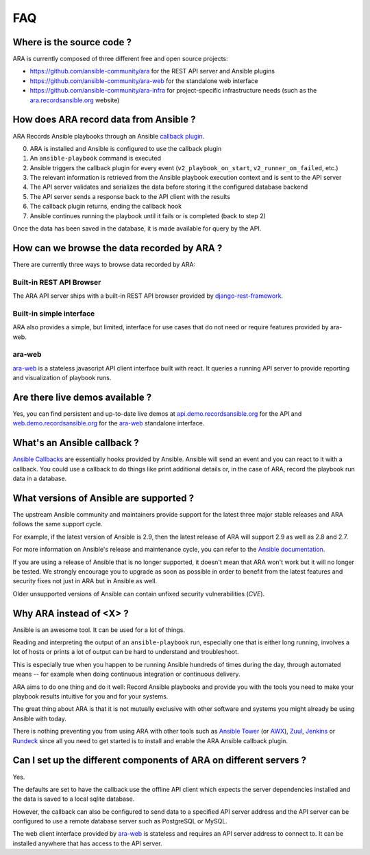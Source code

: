 FAQ
===

Where is the source code ?
--------------------------

ARA is currently composed of three different free and open source projects:

- https://github.com/ansible-community/ara for the REST API server and Ansible plugins
- https://github.com/ansible-community/ara-web for the standalone web interface
- https://github.com/ansible-community/ara-infra for project-specific infrastructure needs (such as the `ara.recordsansible.org <https://ara.recordsansible.org>`_ website)

How does ARA record data from Ansible ?
---------------------------------------

ARA Records Ansible playbooks through an Ansible `callback plugin`_.

.. image:: _static/graphs/recording-workflow.png

0. ARA is installed and Ansible is configured to use the callback plugin
1. An ``ansible-playbook`` command is executed
2. Ansible triggers the callback plugin for every event (``v2_playbook_on_start``, ``v2_runner_on_failed``, etc.)
3. The relevant information is retrieved from the Ansible playbook execution context and is sent to the API server
4. The API server validates and serializes the data before storing it the configured database backend
5. The API server sends a response back to the API client with the results
6. The callback plugin returns, ending the callback hook
7. Ansible continues running the playbook until it fails or is completed (back to step 2)

Once the data has been saved in the database, it is made available for query by
the API.

.. _callback plugin: https://docs.ansible.com/ansible/latest/plugins/callback.html

How can we browse the data recorded by ARA ?
--------------------------------------------

There are currently three ways to browse data recorded by ARA:

Built-in REST API Browser
~~~~~~~~~~~~~~~~~~~~~~~~~

The ARA API server ships with a built-in REST API browser provided by `django-rest-framework <https://www.django-rest-framework.org/>`_.

.. image:: ../source/_static/ara-api-browser-root.png

Built-in simple interface
~~~~~~~~~~~~~~~~~~~~~~~~~

ARA also provides a simple, but limited, interface for use cases that do not need or require features provided by ara-web.

.. image:: ../source/_static/ui-built-in.png

ara-web
~~~~~~~

ara-web_ is a stateless javascript API client interface built with react.
It queries a running API server to provide reporting and visualization of playbook runs.

.. image:: ../source/_static/ui-ara-web.png

Are there live demos available ?
--------------------------------

Yes, you can find persistent and up-to-date live demos at
`api.demo.recordsansible.org <https://api.demo.recordsansible.org>`_ for the
API and `web.demo.recordsansible.org <https://web.demo.recordsansible.org>`_ for
the ara-web_ standalone interface.

What's an Ansible callback ?
----------------------------

`Ansible Callbacks`_ are essentially hooks provided by Ansible. Ansible will
send an event and you can react to it with a callback.
You could use a callback to do things like print additional details or, in the
case of ARA, record the playbook run data in a database.

.. _Ansible Callbacks: https://docs.ansible.com/ansible/dev_guide/developing_plugins.html

What versions of Ansible are supported ?
----------------------------------------

The upstream Ansible community and maintainers provide support for the latest
three major stable releases and ARA follows the same support cycle.

For example, if the latest version of Ansible is 2.9, then the latest release
of ARA will support 2.9 as well as 2.8 and 2.7.

For more information on Ansible's release and maintenance cycle, you can refer
to the `Ansible documentation <https://docs.ansible.com/ansible/latest/reference_appendices/release_and_maintenance.html>`_.

If you are using a release of Ansible that is no longer supported, it doesn't
mean that ARA won't work but it will no longer be tested. We strongly encourage
you to upgrade as soon as possible in order to benefit from the latest features
and security fixes not just in ARA but in Ansible as well.

Older unsupported versions of Ansible can contain unfixed security
vulnerabilities (*CVE*).

Why ARA instead of <X> ?
------------------------

Ansible is an awesome tool. It can be used for a lot of things.

Reading and interpreting the output of an ``ansible-playbook`` run, especially
one that is either long running, involves a lot of hosts or prints a lot of
output can be hard to understand and troubleshoot.

This is especially true when you happen to be running Ansible hundreds of times
during the day, through automated means -- for example when doing continuous
integration or continuous delivery.

ARA aims to do one thing and do it well: Record Ansible playbooks and provide
you with the tools you need to make your playbook results intuitive for you and
for your systems.

The great thing about ARA is that it is not mutually exclusive with other
software and systems you might already be using Ansible with today.

There is nothing preventing you from using ARA with other tools such as `Ansible
Tower`_ (or AWX_), Zuul_, Jenkins_ or Rundeck_ since all you need to get started is
to install and enable the ARA Ansible callback plugin.

.. _Ansible Tower: https://www.ansible.com/tower
.. _AWX: https://github.com/ansible/awx
.. _Zuul: https://zuul-ci.org
.. _Jenkins: https://www.redhat.com/en/blog/integrating-ansible-jenkins-cicd-process
.. _Rundeck: https://www.rundeck.com/ansible

Can I set up the different components of ARA on different servers ?
-------------------------------------------------------------------

Yes.

The defaults are set to have the callback use the offline API client which
expects the server dependencies installed and the data is saved to a local
sqlite database.

However, the callback can also be configured to send data to a specified API
server address and the API server can be configured to use a remote database
server such as PostgreSQL or MySQL.

The web client interface provided by ara-web_ is stateless and requires an API
server address to connect to.
It can be installed anywhere that has access to the API server.

.. _ara-web: https://github.com/ansible-community/ara-web

